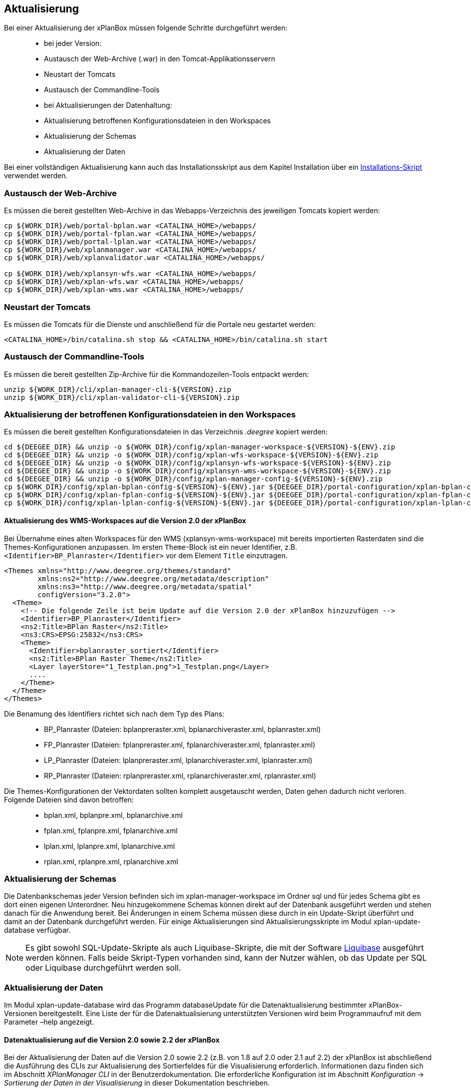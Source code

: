 [Aktualisierung]
== Aktualisierung


Bei einer Aktualisierung der xPlanBox müssen folgende Schritte
durchgeführt werden:

______________________________________________________________________
* bei jeder Version:
  * Austausch der Web-Archive (.war) in den Tomcat-Applikationsservern
  * Neustart der Tomcats
  * Austausch der Commandline-Tools
* bei Aktualisierungen der Datenhaltung:
  * Aktualisierung betroffenen Konfigurationsdateien in den Workspaces
  * Aktualisierung der Schemas
  * Aktualisierung der Daten
______________________________________________________________________

Bei einer vollständigen Aktualisierung kann auch das Installationsskript
aus dem Kapitel
Installation über ein link:downloads/install.sh[Installations-Skript]
verwendet werden.

[[austausch-der-web-archive]]
=== Austausch der Web-Archive


Es müssen die bereit gestellten Web-Archive in das Webapps-Verzeichnis
des jeweiligen Tomcats kopiert werden:

----
cp ${WORK_DIR}/web/portal-bplan.war <CATALINA_HOME>/webapps/
cp ${WORK_DIR}/web/portal-fplan.war <CATALINA_HOME>/webapps/
cp ${WORK_DIR}/web/portal-lplan.war <CATALINA_HOME>/webapps/
cp ${WORK_DIR}/web/xplanmanager.war <CATALINA_HOME>/webapps/
cp ${WORK_DIR}/web/xplanvalidator.war <CATALINA_HOME>/webapps/

cp ${WORK_DIR}/web/xplansyn-wfs.war <CATALINA_HOME>/webapps/
cp ${WORK_DIR}/web/xplan-wfs.war <CATALINA_HOME>/webapps/
cp ${WORK_DIR}/web/xplan-wms.war <CATALINA_HOME>/webapps/
----

[[neustart-der-tomcats]]
=== Neustart der Tomcats


Es müssen die Tomcats für die Dienste und anschließend für die Portale
neu gestartet werden:

----
<CATALINA_HOME>/bin/catalina.sh stop && <CATALINA_HOME>/bin/catalina.sh start
----

[[austausch-der-commandline-tools]]
=== Austausch der Commandline-Tools


Es müssen die bereit gestellten Zip-Archive für die Kommandozeilen-Tools
entpackt werden:

----
unzip ${WORK_DIR}/cli/xplan-manager-cli-${VERSION}.zip 
unzip ${WORK_DIR}/cli/xplan-validator-cli-${VERSION}.zip 
----

[[aktualisierung-der-betroffenen-konfigurationsdateien-in-den-workspaces]]
=== Aktualisierung der betroffenen Konfigurationsdateien in den Workspaces


Es müssen die bereit gestellten Konfigurationsdateien in das Verzeichnis
_.deegree_ kopiert werden:

----
cd ${DEEGEE_DIR} && unzip -o ${WORK_DIR}/config/xplan-manager-workspace-${VERSION}-${ENV}.zip
cd ${DEEGEE_DIR} && unzip -o ${WORK_DIR}/config/xplan-wfs-workspace-${VERSION}-${ENV}.zip
cd ${DEEGEE_DIR} && unzip -o ${WORK_DIR}/config/xplansyn-wfs-workspace-${VERSION}-${ENV}.zip
cd ${DEEGEE_DIR} && unzip -o ${WORK_DIR}/config/xplansyn-wms-workspace-${VERSION}-${ENV}.zip
cd ${DEEGEE_DIR} && unzip -o ${WORK_DIR}/config/xplan-manager-config-${VERSION}-${ENV}.zip
cp ${WORK_DIR}/config/xplan-bplan-config-${VERSION}-${ENV}.jar ${DEEGEE_DIR}/portal-configuration/xplan-bplan-config.jar
cp ${WORK_DIR}/config/xplan-fplan-config-${VERSION}-${ENV}.jar ${DEEGEE_DIR}/portal-configuration/xplan-fplan-config.jar
cp ${WORK_DIR}/config/xplan-lplan-config-${VERSION}-${ENV}.jar ${DEEGEE_DIR}/portal-configuration/xplan-lplan-config.jar
----

[[aktualisierung-des-wms-workspaces-auf-die-version-2.0-der-xplanbox]]
==== Aktualisierung des WMS-Workspaces auf die Version 2.0 der xPlanBox


Bei Übernahme eines alten Workspaces für den WMS
(xplansyn-wms-workspace) mit bereits importierten Rasterdaten sind die
Themes-Konfigurationen anzupassen. Im ersten `Theme`-Block ist ein neuer
Identifier, z.B. `<Identifier>BP_Planraster</Identifier>` vor dem
Element `Title` einzutragen.

[source,xml]
----
<Themes xmlns="http://www.deegree.org/themes/standard"
        xmlns:ns2="http://www.deegree.org/metadata/description"
        xmlns:ns3="http://www.deegree.org/metadata/spatial"
        configVersion="3.2.0">
  <Theme>
    <!-- Die folgende Zeile ist beim Update auf die Version 2.0 der xPlanBox hinzuzufügen -->
    <Identifier>BP_Planraster</Identifier>
    <ns2:Title>BPlan Raster</ns2:Title>
    <ns3:CRS>EPSG:25832</ns3:CRS>
    <Theme>
      <Identifier>bplanraster_sortiert</Identifier>
      <ns2:Title>BPlan Raster Theme</ns2:Title>
      <Layer layerStore="1_Testplan.png">1_Testplan.png</Layer>
      ....
    </Theme>
  </Theme>
</Themes>
----

Die Benamung des Identifiers richtet sich nach dem Typ des Plans:

______________________________________________________________________________________
* BP_Planraster (Dateien: bplanpreraster.xml, bplanarchiveraster.xml,
bplanraster.xml)
* FP_Planraster (Dateien: fplanpreraster.xml, fplanarchiveraster.xml,
fplanraster.xml)
* LP_Planraster (Dateien: lplanpreraster.xml, lplanarchiveraster.xml,
lplanraster.xml)
* RP_Planraster (Dateien: rplanpreraster.xml, rplanarchiveraster.xml,
rplanraster.xml)
______________________________________________________________________________________

Die Themes-Konfigurationen der Vektordaten sollten komplett ausgetauscht
werden, Daten gehen dadurch nicht verloren. Folgende Dateien sind davon
betroffen:

___________________________________________
* bplan.xml, bplanpre.xml, bplanarchive.xml
* fplan.xml, fplanpre.xml, fplanarchive.xml
* lplan.xml, lplanpre.xml, lplanarchive.xml
* rplan.xml, rplanpre.xml, rplanarchive.xml
___________________________________________

[[aktualisierung-der-schemas]]
=== Aktualisierung der Schemas


Die Datenbankschemas jeder Version befinden sich im
xplan-manager-workspace im Ordner sql und für jedes Schema gibt es dort
einen eigenen Unterordner. Neu hinzugekommene Schemas können direkt auf
der Datenbank ausgeführt werden und stehen danach für die Anwendung
bereit. Bei Änderungen in einem Schema müssen diese durch in ein
Update-Skript überführt und damit an der Datenbank durchgeführt werden.
Für einige Aktualisierungen sind Aktualisierungsskripte im Modul
xplan-update-database verfügbar.



NOTE: Es gibt sowohl SQL-Update-Skripte als auch Liquibase-Skripte, die mit
der Software http://www.liquibase.org/[Liquibase] ausgeführt werden
können. Falls beide Skript-Typen vorhanden sind, kann der Nutzer wählen,
ob das Update per SQL oder Liquibase durchgeführt werden soll.


[[aktualisierung-der-daten]]
=== Aktualisierung der Daten


Im Modul xplan-update-database wird das Programm databaseUpdate für die
Datenaktualisierung bestimmter xPlanBox-Versionen bereitgestellt. Eine
Liste der für die Datenaktualisierung unterstützten Versionen wird beim
Programmaufruf mit dem Parameter –help angezeigt.

[[datenaktualisierung-auf-die-version-2.0-sowie-2.2-der-xplanbox]]
==== Datenaktualisierung auf die Version 2.0 sowie 2.2 der xPlanBox


Bei der Aktualisierung der Daten auf die Version 2.0 sowie 2.2 (z.B. von
1.8 auf 2.0 oder 2.1 auf 2.2) der xPlanBox ist abschließend die
Ausführung des CLIs zur Aktualisierung des Sortierfeldes für die
Visualisierung erforderlich. Informationen dazu finden sich im Abschnitt
_XPlanManager CLI_ in der Benutzerdokumentation. Die erforderliche
Konfiguration ist im Abschnitt _Konfiguration_ -> _Sortierung der Daten
in der Visualisierung_ in dieser Dokumentation beschrieben.

Aktualisierungswerkzeuge und -skripte werden ohne Gewähr und nur für
ausgewählte Versionen auf Anfrage zusammen mit der Liefereinheit
bereitgestellt. Für professionelle Unterstützung bei ihrem
Aktualisierungsvorhaben wenden Sie sich bitte an die
http://www.lat-lon.de[lat/lon GmbH].
